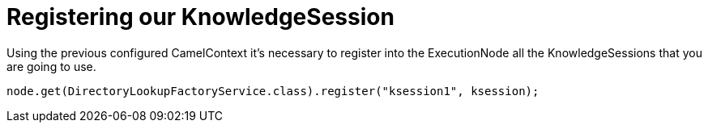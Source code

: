 
= Registering our KnowledgeSession

Using the previous configured CamelContext it's necessary to register into the ExecutionNode all the KnowledgeSessions that you are going to use.

[source,java]
----
node.get(DirectoryLookupFactoryService.class).register("ksession1", ksession);
----

